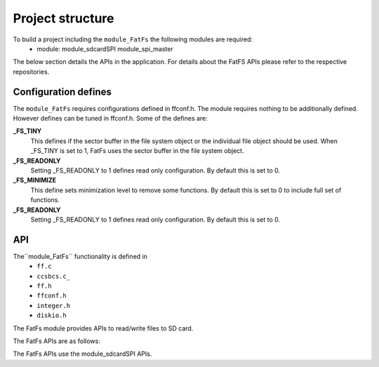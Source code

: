 .. _sec_FatFs_api:

Project structure
=================

To build a project including the ``module_FatFs`` the following modules are required:
    * module: module_sdcardSPI module_spi_master

The below section details the APIs in the application. For details about the FatFS APIs please refer to the respective repositories.

Configuration defines
---------------------

The ``module_FatFs`` requires configurations defined in ffconf.h. The module requires nothing to be additionally defined.
However defines can be tuned in ffconf.h. Some of the defines are:

**_FS_TINY**
	This defines if the sector buffer in the file system object or the individual file object should be used. When _FS_TINY is set to 1, FatFs uses the sector buffer in the file system object.

**_FS_READONLY**
    Setting _FS_READONLY to 1 defines read only configuration. By default this is set to 0.
	
**_FS_MINIMIZE**
    This define sets minimization level to remove some functions. By default this is set to 0 to include full set of functions.

**_FS_READONLY**
    Setting _FS_READONLY to 1 defines read only configuration. By default this is set to 0.
	

API
---

The``module_FatFs`` functionality is defined in
    * ``ff.c``
    * ``ccsbcs.c_``
    * ``ff.h``
    * ``ffconf.h``
    * ``integer.h``
    * ``diskio.h``
	
The FatFs module provides APIs to read/write files to SD card. 
 
The FatFs APIs are as follows:

.. doxygenfunction:: f_mount
.. doxygenfunction:: f_open
.. doxygenfunction:: f_read
.. doxygenfunction:: f_lseek
.. doxygenfunction:: f_close
.. doxygenfunction:: f_opendir
.. doxygenfunction:: f_readdir
.. doxygenfunction:: f_stat
.. doxygenfunction:: f_write
.. doxygenfunction:: f_getfree
.. doxygenfunction:: f_truncate
.. doxygenfunction:: f_unlink
.. doxygenfunction:: f_mkdir
.. doxygenfunction:: f_chmod
.. doxygenfunction:: f_rename
.. doxygenfunction:: f_chdrive
.. doxygenfunction:: f_chdir
.. doxygenfunction:: f_getcwd
.. doxygenfunction:: f_fdisk
.. doxygenfunction:: f_putc
.. doxygenfunction:: f_printf

The FatFs APIs use the module_sdcardSPI APIs.

